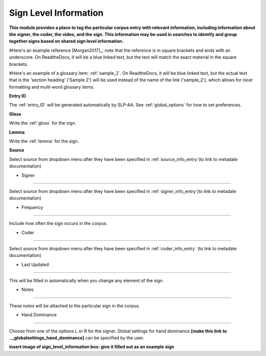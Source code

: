 .. _sign_level_info:


*********************
Sign Level Information
*********************

**This module provides a place to tag the particular corpus entry with relevant information, including information about the signer, the coder, the video, and the sign. This information may be used in searches to identify and group together signs based on shared sign level information.**

#Here's an example reference [Morgan2017]_; note that the reference is in square brackets and ends with an underscore. On ReadtheDocs, it will be a blue linked text, but the text will match the exact material in the square brackets.

#Here's an example of a glossary item: :ref:`sample_2`. On ReadtheDocs, it will be blue linked text, but the actual text that is the 'section heading' ('Sample 2') will be used instead of the name of the link ('sample_2'), which allows for nicer formatting and multi-word glossary items.


**Entry ID**

The :ref:`entry_ID` will be generated automatically by SLP-AA. See :ref:`global_options` for how to set preferences.

**Gloss**

Write the :ref:`gloss` for the sign. 

**Lemma**

Write the :ref:`lemma` for the sign.

**Source**

Select source from dropdown menu after they have been specified in :ref:`source_info_entry`(to link to metadate documentation)

- Signer
~~~~~~~~~~~

Select source from dropdown menu after they have been specified in :ref:`signer_info_entry`(to link to metadate documentation)


- Frequency
~~~~~~~~~~~

Include how often the sign occurs in the corpus.

- Coder
~~~~~~~~~~~

Select source from dropdown menu after they have been specified in :ref:`coder_info_entry` (to link to metadate documentation)

- Last Updated
~~~~~~~~~~~

This will be filled in automatically when you change any element of the sign.


- Notes
~~~~~~~~~~~


These notes will be attached to the particular sign in the corpus.

- Hand Dominance
~~~~~~~~~~~

Choose from one of the options L or R for the signer. Global settings for hand dominance **[make this link to .._globalsettings_hand_dominance]** can be specified by the user. 


**insert image of sign_level_information box: give it filled out as an example sign** 
